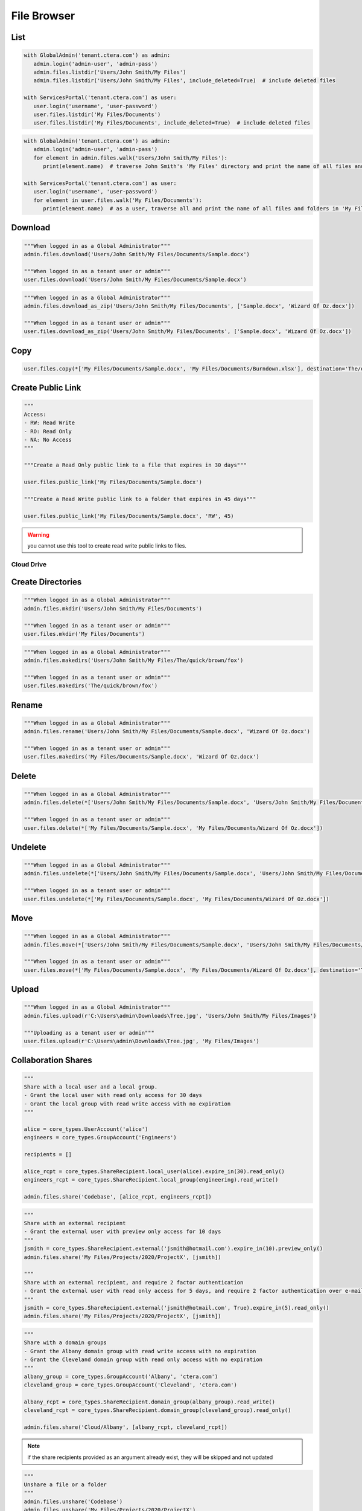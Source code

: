 ============
File Browser
============

List
====

.. automethod:: cterasdk.core.files.browser.FileBrowser.listdir
   :noindex:

.. code:: python

   with GlobalAdmin('tenant.ctera.com') as admin:
      admin.login('admin-user', 'admin-pass')
      admin.files.listdir('Users/John Smith/My Files')
      admin.files.listdir('Users/John Smith/My Files', include_deleted=True)  # include deleted files

   with ServicesPortal('tenant.ctera.com') as user:
      user.login('username', 'user-password')
      user.files.listdir('My Files/Documents')
      user.files.listdir('My Files/Documents', include_deleted=True)  # include deleted files

.. automethod:: cterasdk.core.files.browser.FileBrowser.walk
   :noindex:

.. code:: python

   with GlobalAdmin('tenant.ctera.com') as admin:
      admin.login('admin-user', 'admin-pass')
      for element in admin.files.walk('Users/John Smith/My Files'):
         print(element.name)  # traverse John Smith's 'My Files' directory and print the name of all files and folders

   with ServicesPortal('tenant.ctera.com') as user:
      user.login('username', 'user-password')
      for element in user.files.walk('My Files/Documents'):
         print(element.name)  # as a user, traverse all and print the name of all files and folders in 'My Files/Documents'

Download
========

.. automethod:: cterasdk.core.files.browser.FileBrowser.download
   :noindex:

.. code:: python

   """When logged in as a Global Administrator"""
   admin.files.download('Users/John Smith/My Files/Documents/Sample.docx')
   
   """When logged in as a tenant user or admin"""
   user.files.download('Users/John Smith/My Files/Documents/Sample.docx')

.. automethod:: cterasdk.core.files.browser.FileBrowser.download_as_zip
   :noindex:

.. code:: python

   """When logged in as a Global Administrator"""
   admin.files.download_as_zip('Users/John Smith/My Files/Documents', ['Sample.docx', 'Wizard Of Oz.docx'])

   """When logged in as a tenant user or admin"""
   user.files.download_as_zip('Users/John Smith/My Files/Documents', ['Sample.docx', 'Wizard Of Oz.docx'])

Copy
====

.. automethod:: cterasdk.core.files.browser.FileBrowser.copy
   :noindex:

.. code:: python

   user.files.copy(*['My Files/Documents/Sample.docx', 'My Files/Documents/Burndown.xlsx'], destination='The/quick/brown/fox')


Create Public Link
==================

.. automethod:: cterasdk.core.files.browser.FileBrowser.public_link
   :noindex:

.. code:: python

   """
   Access:
   - RW: Read Write
   - RO: Read Only
   - NA: No Access
   """

   """Create a Read Only public link to a file that expires in 30 days"""

   user.files.public_link('My Files/Documents/Sample.docx')

   """Create a Read Write public link to a folder that expires in 45 days"""

   user.files.public_link('My Files/Documents/Sample.docx', 'RW', 45)

.. warning:: you cannot use this tool to create read write public links to files.

Cloud Drive
-----------

Create Directories
==================

.. automethod:: cterasdk.core.files.browser.CloudDrive.mkdir
   :noindex:

.. code:: python

   """When logged in as a Global Administrator"""
   admin.files.mkdir('Users/John Smith/My Files/Documents')
   
   """When logged in as a tenant user or admin"""
   user.files.mkdir('My Files/Documents')

.. automethod:: cterasdk.core.files.browser.CloudDrive.makedirs
   :noindex:

.. code:: python

   """When logged in as a Global Administrator"""
   admin.files.makedirs('Users/John Smith/My Files/The/quick/brown/fox')

   """When logged in as a tenant user or admin"""
   user.files.makedirs('The/quick/brown/fox')

Rename
======

.. automethod:: cterasdk.core.files.browser.CloudDrive.rename
   :noindex:

.. code:: python

   """When logged in as a Global Administrator"""
   admin.files.rename('Users/John Smith/My Files/Documents/Sample.docx', 'Wizard Of Oz.docx')

   """When logged in as a tenant user or admin"""
   user.files.makedirs('My Files/Documents/Sample.docx', 'Wizard Of Oz.docx')

Delete
======

.. automethod:: cterasdk.core.files.browser.CloudDrive.delete
   :noindex:

.. code:: python

   """When logged in as a Global Administrator"""
   admin.files.delete(*['Users/John Smith/My Files/Documents/Sample.docx', 'Users/John Smith/My Files/Documents/Wizard Of Oz.docx'])

   """When logged in as a tenant user or admin"""
   user.files.delete(*['My Files/Documents/Sample.docx', 'My Files/Documents/Wizard Of Oz.docx'])

Undelete
========

.. automethod:: cterasdk.core.files.browser.CloudDrive.undelete
   :noindex:

.. code:: python

   """When logged in as a Global Administrator"""
   admin.files.undelete(*['Users/John Smith/My Files/Documents/Sample.docx', 'Users/John Smith/My Files/Documents/Wizard Of Oz.docx'])

   """When logged in as a tenant user or admin"""
   user.files.undelete(*['My Files/Documents/Sample.docx', 'My Files/Documents/Wizard Of Oz.docx'])

Move
====

.. automethod:: cterasdk.core.files.browser.CloudDrive.move
   :noindex:

.. code:: python
   
   """When logged in as a Global Administrator"""
   admin.files.move(*['Users/John Smith/My Files/Documents/Sample.docx', 'Users/John Smith/My Files/Documents/Wizard Of Oz.docx'], destination='Users/John Smith/The/quick/brown/fox')

   """When logged in as a tenant user or admin"""
   user.files.move(*['My Files/Documents/Sample.docx', 'My Files/Documents/Wizard Of Oz.docx'], destination='The/quick/brown/fox')

Upload
======

.. automethod:: cterasdk.core.files.browser.CloudDrive.upload

.. code:: python

   """When logged in as a Global Administrator"""
   admin.files.upload(r'C:\Users\admin\Downloads\Tree.jpg', 'Users/John Smith/My Files/Images')

   """Uploading as a tenant user or admin"""
   user.files.upload(r'C:\Users\admin\Downloads\Tree.jpg', 'My Files/Images')


Collaboration Shares
====================

.. automethod:: cterasdk.core.files.browser.CloudDrive.share
   :noindex:

.. code:: python

   """
   Share with a local user and a local group.
   - Grant the local user with read only access for 30 days
   - Grant the local group with read write access with no expiration
   """

   alice = core_types.UserAccount('alice')
   engineers = core_types.GroupAccount('Engineers')

   recipients = []

   alice_rcpt = core_types.ShareRecipient.local_user(alice).expire_in(30).read_only()
   engineers_rcpt = core_types.ShareRecipient.local_group(engineering).read_write()

   admin.files.share('Codebase', [alice_rcpt, engineers_rcpt])

..

.. code:: python

   """
   Share with an external recipient
   - Grant the external user with preview only access for 10 days
   """
   jsmith = core_types.ShareRecipient.external('jsmith@hotmail.com').expire_in(10).preview_only()
   admin.files.share('My Files/Projects/2020/ProjectX', [jsmith])

   """
   Share with an external recipient, and require 2 factor authentication
   - Grant the external user with read only access for 5 days, and require 2 factor authentication over e-mail
   """
   jsmith = core_types.ShareRecipient.external('jsmith@hotmail.com', True).expire_in(5).read_only()
   admin.files.share('My Files/Projects/2020/ProjectX', [jsmith])

..

.. code:: python

   """
   Share with a domain groups
   - Grant the Albany domain group with read write access with no expiration
   - Grant the Cleveland domain group with read only access with no expiration
   """
   albany_group = core_types.GroupAccount('Albany', 'ctera.com')
   cleveland_group = core_types.GroupAccount('Cleveland', 'ctera.com')

   albany_rcpt = core_types.ShareRecipient.domain_group(albany_group).read_write()
   cleveland_rcpt = core_types.ShareRecipient.domain_group(cleveland_group).read_only()

   admin.files.share('Cloud/Albany', [albany_rcpt, cleveland_rcpt])

.. automethod:: cterasdk.core.files.browser.CloudDrive.add_share_recipients
   :noindex:

.. note:: if the share recipients provided as an argument already exist, they will be skipped and not updated

.. automethod:: cterasdk.core.files.browser.CloudDrive.remove_share_recipients
   :noindex:

..

.. automethod:: cterasdk.core.files.browser.CloudDrive.unshare
   :noindex:

.. code:: python

   """
   Unshare a file or a folder
   """
   admin.files.unshare('Codebase')
   admin.files.unshare('My Files/Projects/2020/ProjectX')
   admin.files.unshare('Cloud/Albany')


Managing S3 Credentials
=======================

Starting CTERA 8.0, CTERA Portal features programmatic access via the S3 protocol, also known as *CTERA Fusion*
For more information on how to enable CTERA Fusion and the supported extensions of the S3 protocol, please refer to the following `article <https://kb.ctera.com/v1/docs/en/setting-up-access-from-an-s3-browser>`.

The following section includes examples on how to instantiate an S3 client using the Amazon SDK for Python (boto3).

.. code:: python

   credentials = user.credentials.s3.create()  # if logged in as a user
   # credentials = admin.credentials.s3.create(core_types.UserAccount('username', 'domain'))  # if logged in as a Global Admin

   """Instantiate the boto3 client"""
   client = boto3.client(
         's3',
         endpoint_url=https://domain.ctera.com:8443,  # your CTERA Portal tenant domain
         aws_access_key_id=credentials.accessKey,
         aws_secret_access_key=credentials.secretKey,
         verify=False  # disable certificate verification (Optional)
   )

   """List Buckets"""
   response = client.list_buckets()
   for bucket in response['Buckets']:
      print(bucket['Name'])

   """Upload a file"""
   client.upload_file(r'./document.docx', 'my-bucket-name', 'data-management-document.docx')

   """List files"""
   response = client.list_objects_v2(Bucket='my-bucket-name')
   for item in response['Contents']:
      print(item['Key'], item['LastModified'])

   """List files, using Pagination"""
   paginator = client.get_paginator('list_objects_v2')
   for page in paginator.paginate(Bucket='my-bucket-name'):
      for item in page['Contents']:
         print(item['Key'], item['LastModified'])

   """Download a file"""
   client.download_file(r'./data-management-document.docx', 'my-bucket-name', 'data-management-document-copy.docx')

   # for more information, please refer to the Amazon SDK for Python (boto3) documentation.
